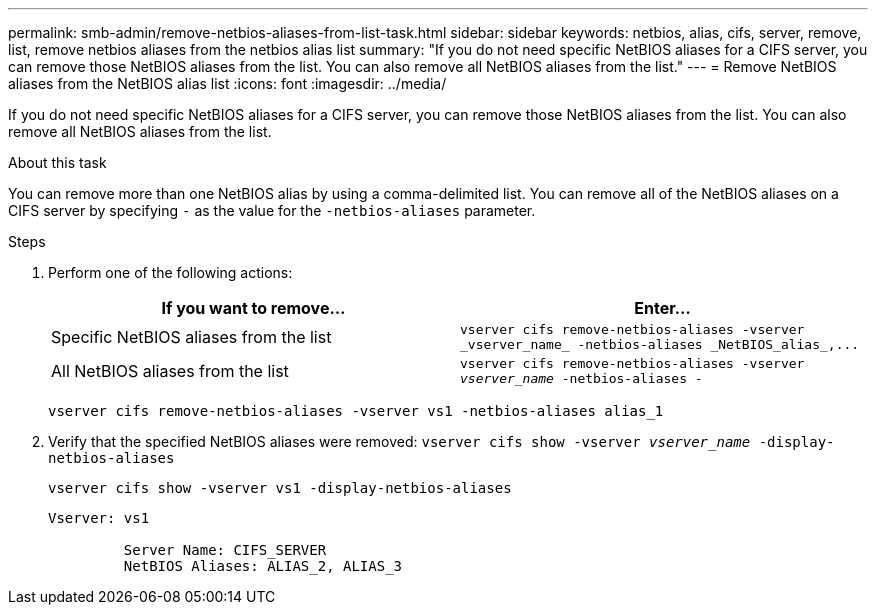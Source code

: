 ---
permalink: smb-admin/remove-netbios-aliases-from-list-task.html
sidebar: sidebar
keywords: netbios, alias, cifs, server, remove, list, remove netbios aliases from the netbios alias list
summary: "If you do not need specific NetBIOS aliases for a CIFS server, you can remove those NetBIOS aliases from the list. You can also remove all NetBIOS aliases from the list."
---
= Remove NetBIOS aliases from the NetBIOS alias list
:icons: font
:imagesdir: ../media/

[.lead]
If you do not need specific NetBIOS aliases for a CIFS server, you can remove those NetBIOS aliases from the list. You can also remove all NetBIOS aliases from the list.

.About this task

You can remove more than one NetBIOS alias by using a comma-delimited list. You can remove all of the NetBIOS aliases on a CIFS server by specifying `-` as the value for the `-netbios-aliases` parameter.

.Steps

. Perform one of the following actions:
+
[options="header"]
|===
| If you want to remove...| Enter...
a|
Specific NetBIOS aliases from the list
a|
`+vserver cifs remove-netbios-aliases -vserver _vserver_name_ -netbios-aliases _NetBIOS_alias_,...+`
a|
All NetBIOS aliases from the list
a|
`vserver cifs remove-netbios-aliases -vserver _vserver_name_ -netbios-aliases -`
|===
`vserver cifs remove-netbios-aliases -vserver vs1 -netbios-aliases alias_1`

. Verify that the specified NetBIOS aliases were removed: `vserver cifs show -vserver _vserver_name_ -display-netbios-aliases`
+
`vserver cifs show -vserver vs1 -display-netbios-aliases`
+
----
Vserver: vs1

         Server Name: CIFS_SERVER
         NetBIOS Aliases: ALIAS_2, ALIAS_3
----
